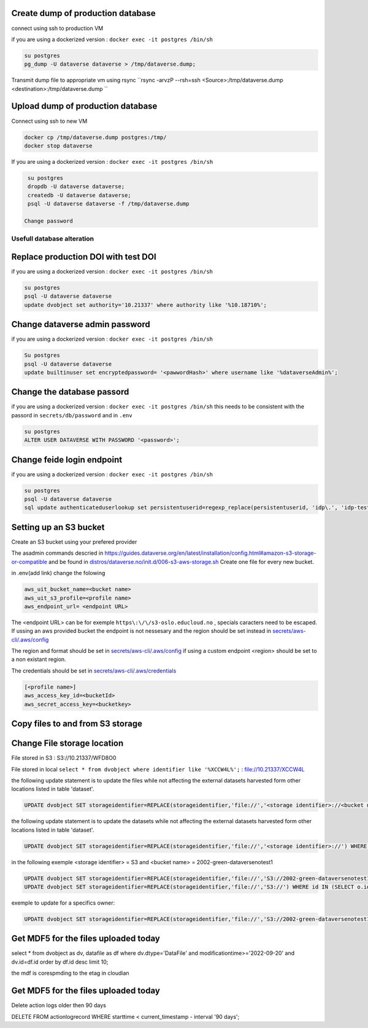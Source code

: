 Create dump of production database
----------------------------------

connect using ssh to production VM

if you are using a dockerized version  : ``docker exec -it postgres /bin/sh``

.. code-block:: bash

  su postgres
  pg_dump -U dataverse dataverse > /tmp/dataverse.dump;

Transmit dump file to appropriate vm using rsync ``rsync -arvzP --rsh=ssh <Source>:/tmp/dataverse.dump <destination>:/tmp/dataverse.dump ``

Upload dump of production database
----------------------------------

Connect using ssh to new VM


.. code-block:: bash

  docker cp /tmp/dataverse.dump postgres:/tmp/
  docker stop dataverse


If you are using a dockerized version  : ``docker exec -it postgres /bin/sh``

.. code-block:: bash

  su postgres
  dropdb -U dataverse dataverse;
  createdb -U dataverse dataverse;
  psql -U dataverse dataverse -f /tmp/dataverse.dump
  
 Change password
 
  
  
Usefull database alteration
===========================
  
Replace production DOI with test DOI
------------------------------------
  
if you are using a dockerized version  : ``docker exec -it postgres /bin/sh``

.. code-block:: bash

  su postgres
  psql -U dataverse dataverse
  update dvobject set authority='10.21337' where authority like '%10.18710%';

Change dataverse admin password
-------------------------------

if you are using a dockerized version  : ``docker exec -it postgres /bin/sh``

.. code-block:: bash

  Su postgres
  psql -U dataverse dataverse
  update builtinuser set encryptedpassword= '<pawwordHash>' where username like '%dataverseAdmin%';


Change the database passord
---------------------------
 
if you are using a dockerized version  : ``docker exec -it postgres /bin/sh``
this needs to be consistent with the passord in ``secrets/db/password`` and in ``.env``

.. code-block:: bash

  su postgres
  ALTER USER DATAVERSE WITH PASSWORD '<password>';



Change feide login endpoint
---------------------------

if you are using a dockerized version  : ``docker exec -it postgres /bin/sh``

.. code-block:: bash

  su postgres
  psql -U dataverse dataverse
  sql update authenticateduserlookup set persistentuserid=regexp_replace(persistentuserid, 'idp\.', 'idp-test.');

Setting up an S3 bucket
-----------------------

Create an S3 bucket using your prefered provider

The asadmin commands descried in https://guides.dataverse.org/en/latest/installation/config.html#amazon-s3-storage-or-compatible and be found in `distros/dataverse.no/init.d/006-s3-aws-storage.sh <https://github.com/DataverseNO/dataverse-docker/blob/dataverse.no/distros/dataverse.no/init.d/006-s3-aws-storage.sh>`_ Create one file for every new bucket.

in .env(add link) change the folowing

.. code-block:: bash

  aws_uit_bucket_name=<bucket name>
  aws_uit_s3_profile=<profile name>
  aws_endpoint_url= <endpoint URL>

The <endpoint URL> can be for exemple ``https\:\/\/s3-oslo.educloud.no`` , specials caracters need to be escaped. If ussing an aws provided bucket the endpoint is not nessesary and the region should be set instead in `secrets/aws-cli/.aws/config`_

The region and format should be set in `secrets/aws-cli/.aws/config`_ if using a custom endpoint <region> should be set to a non existant region.

.. _secrets/aws-cli/.aws/config: https://github.com/DataverseNO/dataverse-docker/blob/dataverse.no/secrets/aws-cli/.aws/config/
.. code-block:: bash
  [<profile name>]
  output = json
  region = <region>

The credentials should be set in `secrets/aws-cli/.aws/credentials <https://github.com/DataverseNO/dataverse-docker/blob/dataverse.no/secrets/aws-cli/.aws/credentials>`_

.. code-block:: bash

  [<profile name>]
  aws_access_key_id=<bucketId>
  aws_secret_access_key=<bucketkey>

Copy files to and from S3 storage
-----------------------------------


Change File storage location
----------------------------


File stored in S3 : S3://10.21337/WFD8O0 

File stored in local 
``select * from dvobject where identifier like '%XCCW4L%';`` : file://10.21337/XCCW4L

the following update statement is to update the files while not affecting the external datasets harvested form other locations listed in table 'dataset'.

.. code-block:: sql

  UPDATE dvobject SET storageidentifier=REPLACE(storageidentifier,'file://','<storage identifier>://<bucket name>:') WHERE id IN (SELECT o.id FROM dvobject o, dataset s WHERE o.dtype = 'DataFile' AND s.id = o.owner_id AND s.harvestingclient_id IS null AND o.storageidentifier LIKE '%file://%');

the following update statement is to update the datasets while not affecting the external datasets harvested form other locations listed in table 'dataset'.

.. code-block:: sql
  
   UPDATE dvobject SET storageidentifier=REPLACE(storageidentifier,'file://','<storage identifier>://') WHERE id IN (SELECT o.id FROM dvobject o, dataset s WHERE o.dtype = 'Dataset' AND s.id = o.id AND s.harvestingclient_id IS null AND o.storageidentifier LIKE '%file://%');

in the following exemple  <storage identifier> = S3 and <bucket name> = 2002-green-dataversenotest1

.. code-block:: sql

  UPDATE dvobject SET storageidentifier=REPLACE(storageidentifier,'file://','S3://2002-green-dataversenotest1:') WHERE id IN (SELECT o.id FROM dvobject o,   dataset s WHERE and o.dtype = 'DataFile' AND s.harvestingclient_id IS null AND o.storageidentifier LIKE '%file://%');
  UPDATE dvobject SET storageidentifier=REPLACE(storageidentifier,'file://','S3://') WHERE id IN (SELECT o.id FROM dvobject o, dataset s WHERE o.dtype = 'Dataset' AND s.id = o.id AND s.harvestingclient_id IS null AND o.storageidentifier LIKE '%file://%');

exemple to update for a specifics owner:

.. code-block:: sql

  UPDATE dvobject SET storageidentifier=REPLACE(storageidentifier,'file://','S3://2002-green-dataversenotest1:') WHERE id IN (SELECT o.id FROM dvobject o,   dataset s WHERE o.owner_id=107543 and o.dtype = 'DataFile' AND s.id = o.owner_id AND s.harvestingclient_id IS null AND o.storageidentifier LIKE '%file://%');

Get MDF5 for the files uploaded today
-------------------------------------

.. code-block:: sql

select * from dvobject as dv, datafile as df where dv.dtype='DataFile' and modificationtime>='2022-09-20' and dv.id=df.id order by df.id desc limit 10;


the mdf is corespmding to the etag in cloudian


Get MDF5 for the files uploaded today
-------------------------------------

Delete action logs older then 90 days

.. code-block:: sql

DELETE FROM actionlogrecord WHERE starttime < current_timestamp - interval '90 days';


